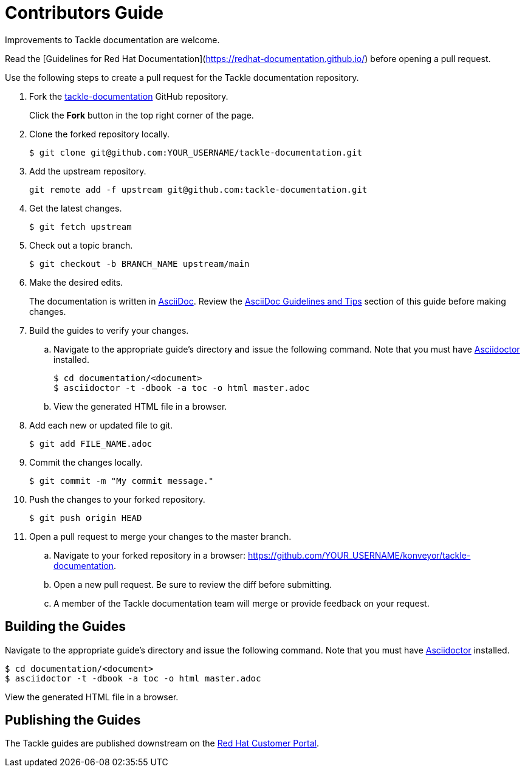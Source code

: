 = Contributors Guide

Improvements to Tackle documentation are welcome.

Read the [Guidelines for Red Hat Documentation](https://redhat-documentation.github.io/) before opening a pull request.

Use the following steps to create a pull request for the Tackle documentation repository.

. Fork the link:https://github.com/konveyor/tackle-documentation[tackle-documentation] GitHub repository.
+
Click the *Fork* button in the top right corner of the page.
. Clone the forked repository locally.
+
[source,options="nowrap"]
----
$ git clone git@github.com:YOUR_USERNAME/tackle-documentation.git
----
. Add the upstream repository.
+
[source,options="nowrap"]
----
git remote add -f upstream git@github.com:tackle-documentation.git
----
. Get the latest changes.
+
[source,options="nowrap"]
----
$ git fetch upstream
----
. Check out a topic branch.
+
[source,options="nowrap"]
----
$ git checkout -b BRANCH_NAME upstream/main
----
. Make the desired edits.
+
The documentation is written in link:http://asciidoc.org/[AsciiDoc]. Review the xref:asciidoc_guidelines[AsciiDoc Guidelines and Tips] section of this guide before making changes.
. Build the guides to verify your changes.
.. Navigate to the appropriate guide's directory and issue the following command.  Note that you must have link:http://asciidoctor.org/[Asciidoctor] installed.
+
[source,options="nowrap"]
----
$ cd documentation/<document>
$ asciidoctor -t -dbook -a toc -o html master.adoc
----
.. View the generated HTML file in a browser.
. Add each new or updated file to git.
+
[source,options="nowrap"]
----
$ git add FILE_NAME.adoc
----
. Commit the changes locally.
+
[source,options="nowrap"]
----
$ git commit -m "My commit message."
----
. Push the changes to your forked repository.
+
[source,options="nowrap"]
----
$ git push origin HEAD
----
. Open a pull request to merge your changes to the master branch.
.. Navigate to your forked repository in a browser:  https://github.com/YOUR_USERNAME/konveyor/tackle-documentation.
.. Open a new pull request. Be sure to review the diff before submitting.
.. A member of the Tackle documentation team will merge or provide feedback on your request.

== Building the Guides

Navigate to the appropriate guide's directory and issue the following command.  Note that you must have link:http://asciidoctor.org/[Asciidoctor] installed.

[source,options="nowrap"]
----
$ cd documentation/<document>
$ asciidoctor -t -dbook -a toc -o html master.adoc
----

View the generated HTML file in a browser.

== Publishing the Guides

The Tackle guides are published downstream on the link:https://access.redhat.com/documentation/en/migration_toolkit_for_applications/[Red Hat Customer Portal].
